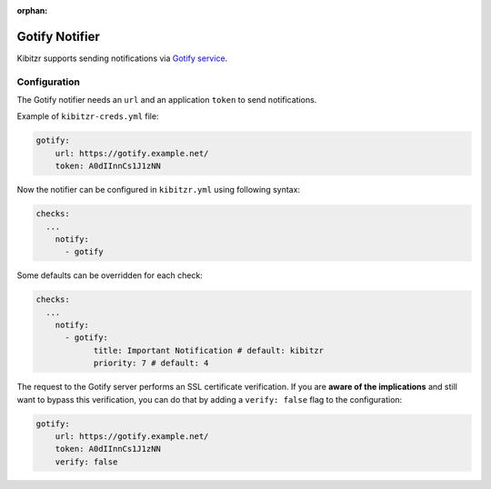 :orphan:

.. _gotify:

=================
Gotify Notifier
=================

Kibitzr supports sending notifications via `Gotify service`_.

Configuration
-------------

The Gotify notifier needs an ``url`` and an application ``token`` to send notifications.

Example of ``kibitzr-creds.yml`` file:

.. code-block:: yaml

    gotify:
        url: https://gotify.example.net/
        token: A0dIInnCs1J1zNN


Now the notifier can be configured in ``kibitzr.yml`` using following syntax:

.. code-block:: yaml

    checks:
      ...
        notify:
          - gotify


Some defaults can be overridden for each check:

.. code-block:: yaml

    checks:
      ...
        notify:
          - gotify:
                title: Important Notification # default: kibitzr
                priority: 7 # default: 4


The request to the Gotify server performs an SSL certificate verification.
If you are **aware of the implications** and still want to bypass this verification,
you can do that by adding a ``verify: false`` flag to the configuration:

.. code-block:: yaml

    gotify:
        url: https://gotify.example.net/
        token: A0dIInnCs1J1zNN
        verify: false


.. _Gotify service: https://gotify.net/

